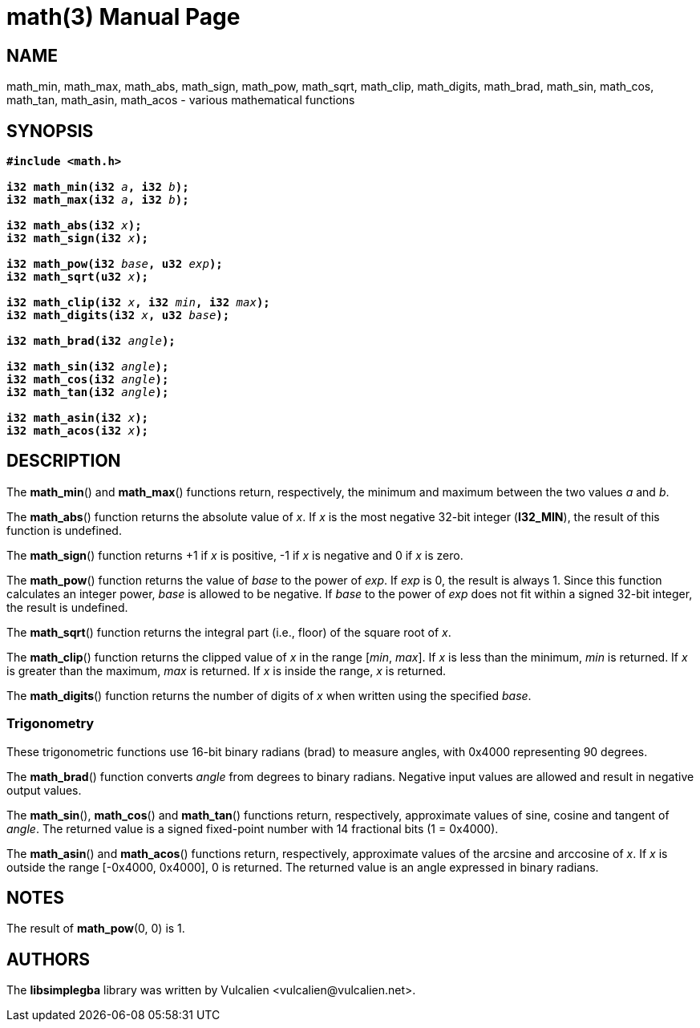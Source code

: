 = math(3)
:doctype: manpage
:manmanual: Manual for libsimplegba
:mansource: libsimplegba
:revdate: 2025-03-17
:docdate: {revdate}

== NAME
math_min, math_max, math_abs, math_sign, math_pow, math_sqrt, math_clip,
math_digits, math_brad, math_sin, math_cos, math_tan, math_asin,
math_acos - various mathematical functions

== SYNOPSIS
[verse]
____
*#include <math.h>*

**i32 math_min(i32 **__a__**, i32 **__b__**);**
**i32 math_max(i32 **__a__**, i32 **__b__**);**

**i32 math_abs(i32 **__x__**);**
**i32 math_sign(i32 **__x__**);**

**i32 math_pow(i32 **__base__**, u32 **__exp__**);**
**i32 math_sqrt(u32 **__x__**);**

**i32 math_clip(i32 **__x__**, i32 **__min__**, i32 **__max__**);**
**i32 math_digits(i32 **__x__**, u32 **__base__**);**

**i32 math_brad(i32 **__angle__**);**

**i32 math_sin(i32 **__angle__**);**
**i32 math_cos(i32 **__angle__**);**
**i32 math_tan(i32 **__angle__**);**

**i32 math_asin(i32 **__x__**);**
**i32 math_acos(i32 **__x__**);**
____

== DESCRIPTION
The *math_min*() and *math_max*() functions return, respectively, the
minimum and maximum between the two values _a_ and _b_.

The *math_abs*() function returns the absolute value of _x_. If _x_ is
the most negative 32-bit integer (*I32_MIN*), the result of this
function is undefined.

The *math_sign*() function returns +1 if _x_ is positive, -1 if _x_ is
negative and 0 if _x_ is zero.

The *math_pow*() function returns the value of _base_ to the power of
_exp_. If _exp_ is 0, the result is always 1. Since this function
calculates an integer power, _base_ is allowed to be negative. If _base_
to the power of _exp_ does not fit within a signed 32-bit integer, the
result is undefined.

The *math_sqrt*() function returns the integral part (i.e., floor) of
the square root of _x_.

The *math_clip*() function returns the clipped value of _x_ in the range
[_min_, _max_]. If _x_ is less than the minimum, _min_ is returned. If
_x_ is greater than the maximum, _max_ is returned. If _x_ is inside the
range, _x_ is returned.

The *math_digits*() function returns the number of digits of _x_ when
written using the specified _base_.

=== Trigonometry
These trigonometric functions use 16-bit binary radians (brad) to
measure angles, with 0x4000 representing 90 degrees.

The *math_brad*() function converts _angle_ from degrees to binary
radians. Negative input values are allowed and result in negative output
values.

The *math_sin*(), *math_cos*() and *math_tan*() functions return,
respectively, approximate values of sine, cosine and tangent of _angle_.
The returned value is a signed fixed-point number with 14 fractional
bits (1 = 0x4000).

The *math_asin*() and *math_acos*() functions return, respectively,
approximate values of the arcsine and arccosine of _x_. If _x_ is
outside the range [-0x4000, 0x4000], 0 is returned. The returned value
is an angle expressed in binary radians.

== NOTES
The result of *math_pow*(0, 0) is 1.

== AUTHORS
The *libsimplegba* library was written by Vulcalien
<\vulcalien@vulcalien.net>.
